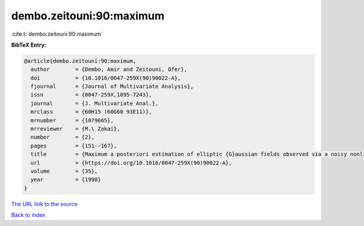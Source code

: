 dembo.zeitouni:90:maximum
=========================

:cite:t:`dembo.zeitouni:90:maximum`

**BibTeX Entry:**

.. code-block:: bibtex

   @article{dembo.zeitouni:90:maximum,
     author        = {Dembo, Amir and Zeitouni, Ofer},
     doi           = {10.1016/0047-259X(90)90022-A},
     fjournal      = {Journal of Multivariate Analysis},
     issn          = {0047-259X,1095-7243},
     journal       = {J. Multivariate Anal.},
     mrclass       = {60H15 (60G60 93E11)},
     mrnumber      = {1079665},
     mrreviewer    = {M.\ Zakai},
     number        = {2},
     pages         = {151--167},
     title         = {Maximum a posteriori estimation of elliptic {G}aussian fields observed via a noisy nonlinear channel},
     url           = {https://doi.org/10.1016/0047-259X(90)90022-A},
     volume        = {35},
     year          = {1990}
   }
`The URL link to the source <https://doi.org/10.1016/0047-259X(90)90022-A>`_


`Back to index <../By-Cite-Keys.html>`_
